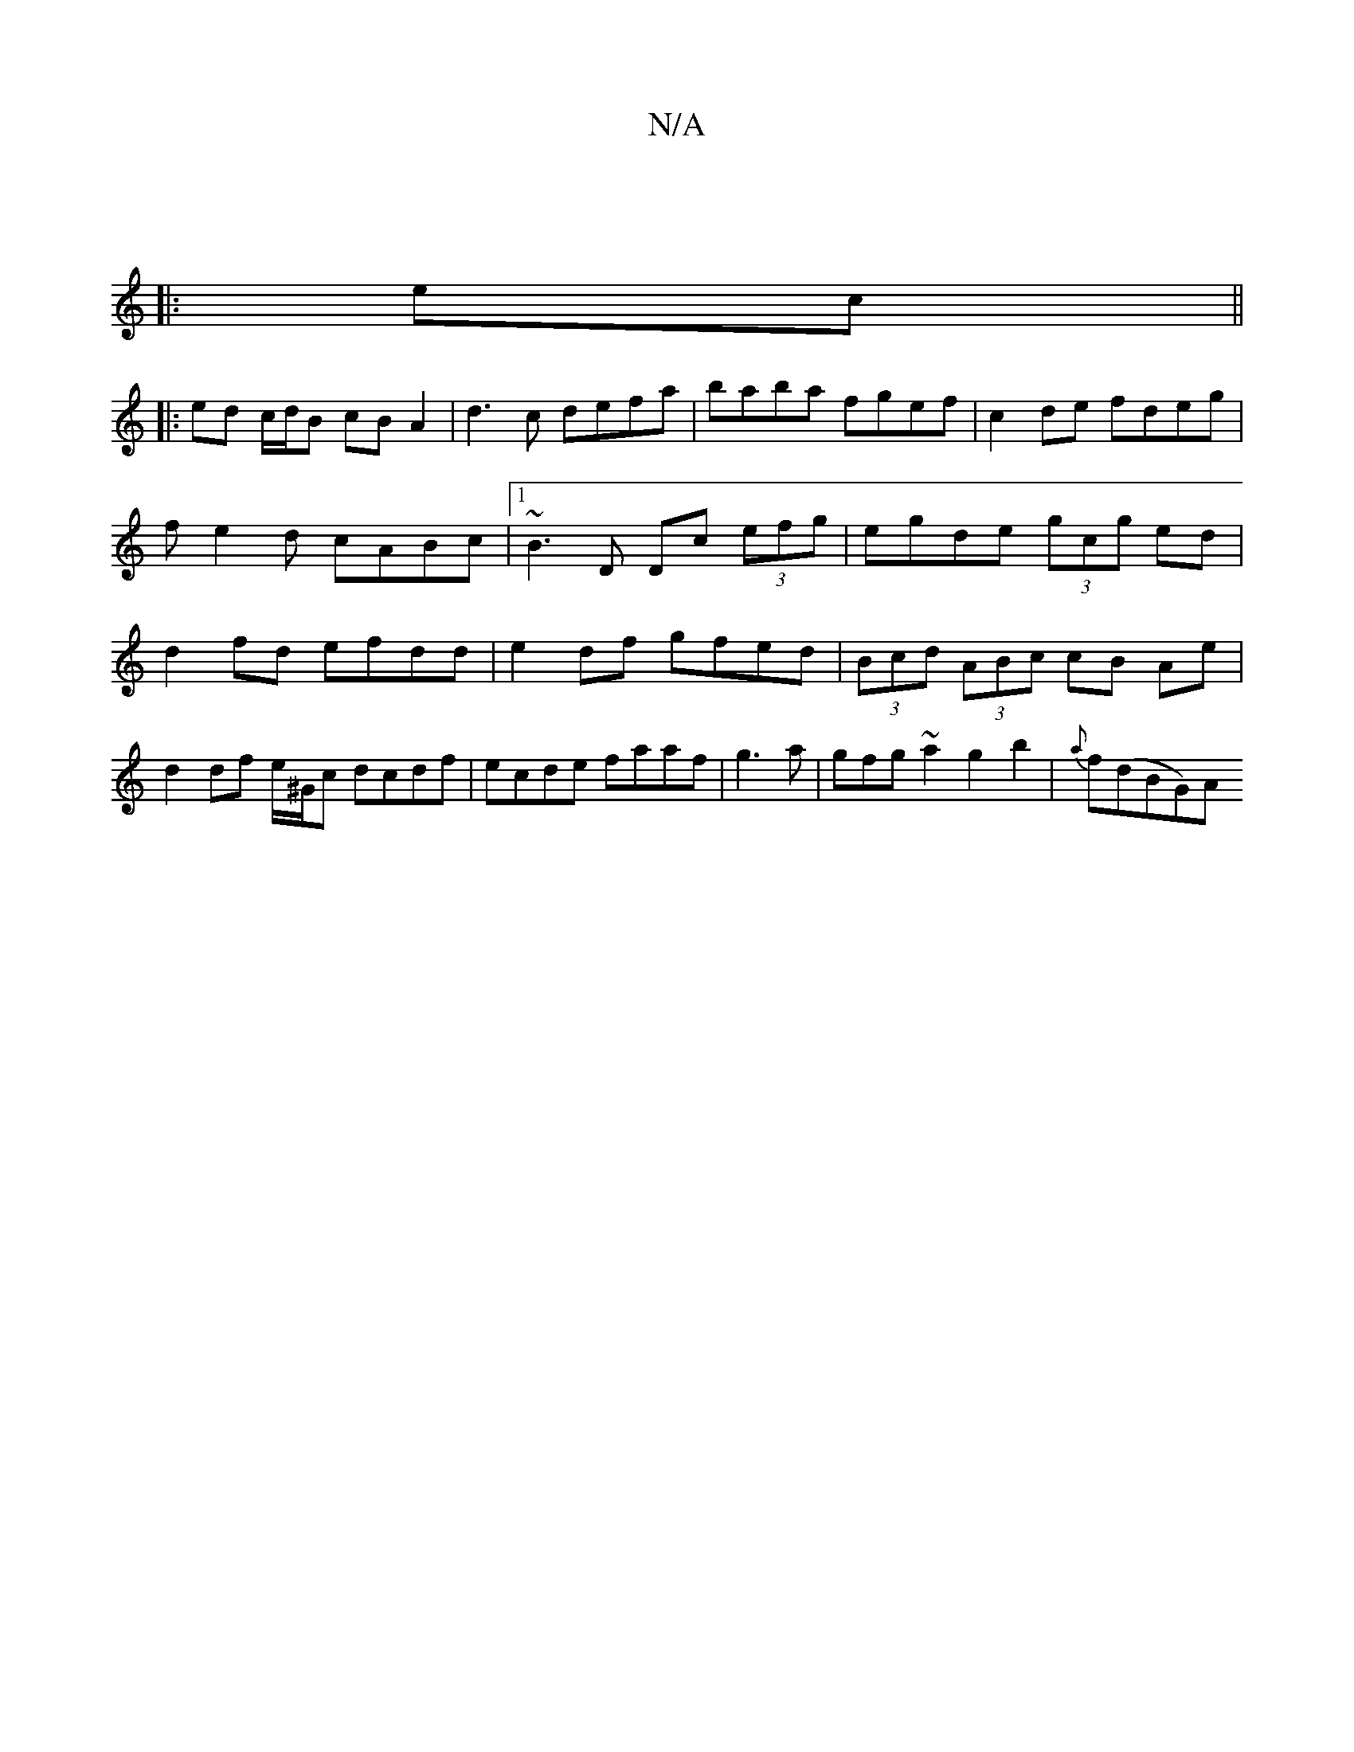 X:1
T:N/A
M:4/4
R:N/A
K:Cmajor
|
|:ec||
|: ed c/d/B cB A2|d3 c defa|baba fgef| c2 de fdeg | fe2d cABc |1 ~B3D Dc (3efg | egde (3gcg ed|d2 fd efdd|e2df gfed|(3Bcd (3ABc cB Ae|d2 df e/^G/c dcdf|ecde faaf|g3 a | gfg~a2 g2b2|{a}f(dBG)A